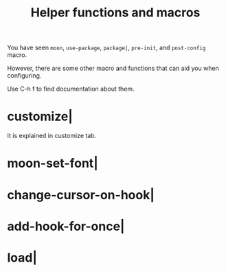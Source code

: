 #+TITLE: Helper functions and macros

You have seen =moon=, =use-package=, =package|=, =pre-init=, and =post-config= macro.

However, there are some other macro and functions that can aid you when configuring.

Use C-h f to find documentation about them.

* customize|

It is explained in customize tab.

* moon-set-font|

* change-cursor-on-hook|

* add-hook-for-once|

* load|
